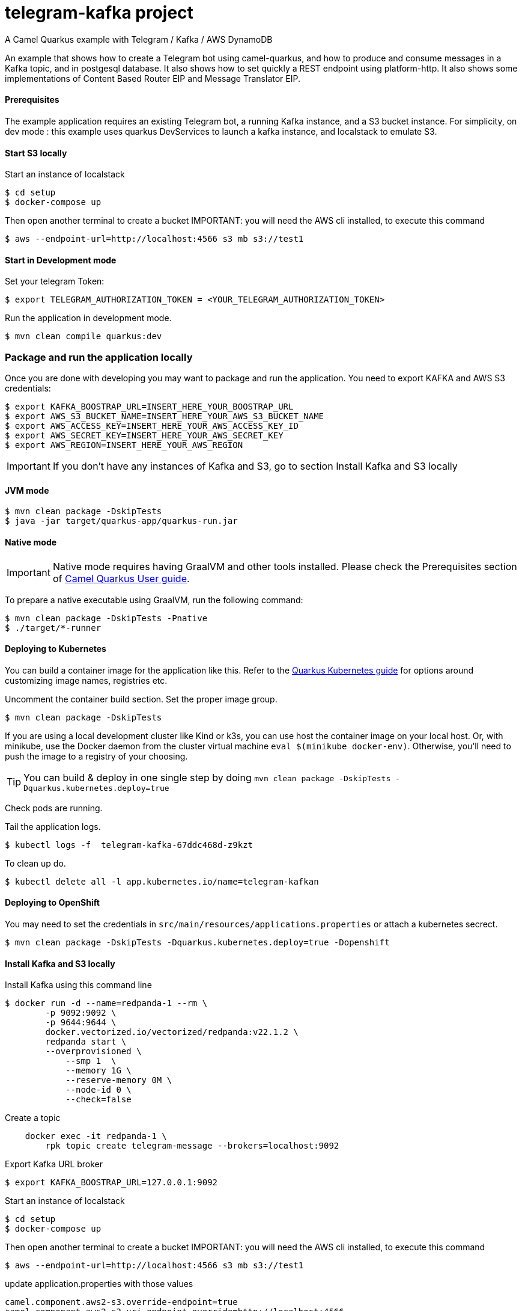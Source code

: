 = telegram-kafka project
A Camel Quarkus example with Telegram / Kafka / AWS DynamoDB

An example that shows how to create a Telegram bot using camel-quarkus, and how to produce and consume messages in a Kafka topic, and in postgesql database. It also shows how to set quickly a REST endpoint using platform-http. It also shows some implementations of Content Based Router EIP and Message Translator EIP.

==== Prerequisites

The example application requires an existing Telegram bot, a running Kafka instance, and a S3 bucket instance.
For simplicity, on dev mode : this example uses quarkus DevServices to launch a kafka instance, and localstack to emulate S3.

==== Start S3 locally

Start an  instance of localstack
----
$ cd setup
$ docker-compose up
----

Then open another terminal to create a bucket
IMPORTANT: you will need the AWS cli installed, to execute this command
----
$ aws --endpoint-url=http://localhost:4566 s3 mb s3://test1
----

==== Start in Development mode

Set your telegram Token:
----
$ export TELEGRAM_AUTHORIZATION_TOKEN = <YOUR_TELEGRAM_AUTHORIZATION_TOKEN>
----

Run the application in development mode.

----
$ mvn clean compile quarkus:dev
----

=== Package and run the application locally

Once you are done with developing you may want to package and run the application. You need to export KAFKA and AWS S3 credentials:

----
$ export KAFKA_BOOSTRAP_URL=INSERT_HERE_YOUR_BOOSTRAP_URL
$ export AWS_S3_BUCKET_NAME=INSERT_HERE_YOUR_AWS_S3_BUCKET_NAME
$ export AWS_ACCESS_KEY=INSERT_HERE_YOUR_AWS_ACCESS_KEY_ID
$ export AWS_SECRET_KEY=INSERT_HERE_YOUR_AWS_SECRET_KEY
$ export AWS_REGION=INSERT_HERE_YOUR_AWS_REGION
----

IMPORTANT: If you don't have any instances of Kafka and S3, go to section Install Kafka and S3 locally

==== JVM mode

----
$ mvn clean package -DskipTests
$ java -jar target/quarkus-app/quarkus-run.jar
----

==== Native mode

IMPORTANT: Native mode requires having GraalVM and other tools installed. Please check the Prerequisites section
of https://camel.apache.org/camel-quarkus/latest/first-steps.html#_prerequisites[Camel Quarkus User guide].

To prepare a native executable using GraalVM, run the following command:

----
$ mvn clean package -DskipTests -Pnative
$ ./target/*-runner
----

==== Deploying to Kubernetes

You can build a container image for the application like this. Refer to the https://quarkus.io/guides/deploying-to-kubernetes[Quarkus Kubernetes guide] for options around customizing image names, registries etc.

Uncomment the container build section. Set the proper image group.

----
$ mvn clean package -DskipTests
----

If you are using a local development cluster like Kind or k3s, you can use host the container image on your local host. Or, with minikube, use the Docker daemon from the cluster virtual machine `eval $(minikube docker-env)`. Otherwise, you'll need to push the image to a registry of your choosing.

TIP: You can build &amp; deploy in one single step by doing `mvn clean package -DskipTests -Dquarkus.kubernetes.deploy=true`

Check pods are running.

Tail the application logs.
----
$ kubectl logs -f  telegram-kafka-67ddc468d-z9kzt
----
To clean up do.
----
$ kubectl delete all -l app.kubernetes.io/name=telegram-kafkan
----
==== Deploying to OpenShift
You may need to set the credentials in `src/main/resources/applications.properties` or attach a kubernetes secrect.
----
$ mvn clean package -DskipTests -Dquarkus.kubernetes.deploy=true -Dopenshift
----

==== Install Kafka and S3 locally

Install Kafka using this command line
----
$ docker run -d --name=redpanda-1 --rm \
        -p 9092:9092 \
        -p 9644:9644 \
        docker.vectorized.io/vectorized/redpanda:v22.1.2 \
        redpanda start \
        --overprovisioned \
            --smp 1  \
            --memory 1G \
            --reserve-memory 0M \
            --node-id 0 \
            --check=false
----

Create a topic
----
    docker exec -it redpanda-1 \
        rpk topic create telegram-message --brokers=localhost:9092
----

Export Kafka URL broker
----
$ export KAFKA_BOOSTRAP_URL=127.0.0.1:9092
----

Start an  instance of localstack
----
$ cd setup
$ docker-compose up
----

Then open another terminal to create a bucket
IMPORTANT: you will need the AWS cli installed, to execute this command
----
$ aws --endpoint-url=http://localhost:4566 s3 mb s3://test1
----

update application.properties with those values

----
camel.component.aws2-s3.override-endpoint=true
camel.component.aws2-s3.uri-endpoint-override=http://localhost:4566
----

At the end of tests, stop instances
----
$ docker stop redpanda-1
----